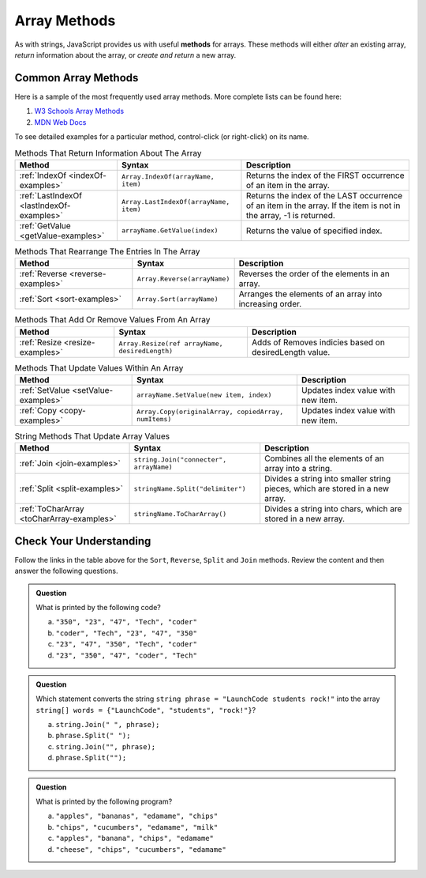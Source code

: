 .. _array-methods:

Array Methods
==============

.. index::
   single: array; methods

As with strings, JavaScript provides us with useful **methods** for arrays.
These methods will either *alter* an existing array, *return* information about
the array, or *create and return* a new array.

Common Array Methods
--------------------

Here is a sample of the most frequently used array methods. More complete lists
can be found here:

#. `W3 Schools Array Methods <https://www.w3schools.com/jsref/jsref_obj_array.asp>`__
#. `MDN Web Docs <https://developer.mozilla.org/en-US/docs/Web/JavaScript/Reference/Global_Objects/Array>`__

To see detailed examples for a particular method, control-click
(or right-click) on its name.

.. list-table:: Methods That Return Information About The Array
   :header-rows: 1

   * - Method
     - Syntax
     - Description
   * - :ref:`IndexOf <indexOf-examples>`
     - ``Array.IndexOf(arrayName, item)``
     - Returns the index of the FIRST occurrence of an item in the array.  

   * - :ref:`LastIndexOf <lastIndexOf-examples>`
     - ``Array.LastIndexOf(arrayName, item)``
     - Returns the index of the LAST occurrence of an item in the array. If the item is not in the array, -1 is returned.
   
   * - :ref:`GetValue <getValue-examples>`
     - ``arrayName.GetValue(index)``
     - Returns the value of specified index.

.. list-table:: Methods That Rearrange The Entries In The Array
   :header-rows: 1

   * - Method
     - Syntax
     - Description
   * - :ref:`Reverse <reverse-examples>`
     - ``Array.Reverse(arrayName)``
     - Reverses the order of the elements in an array.

   * - :ref:`Sort <sort-examples>`
     - ``Array.Sort(arrayName)``
     - Arranges the elements of an array into increasing order.

.. list-table:: Methods That Add Or Remove Values From An Array
   :header-rows: 1

   * - Method
     - Syntax
     - Description
   * - :ref:`Resize <resize-examples>`
     - ``Array.Resize(ref arrayName, desiredLength)``
     - Adds of Removes indicies based on desiredLength value.  

.. list-table:: Methods That Update Values Within An Array
   :header-rows: 1

   * - Method
     - Syntax
     - Description
   * - :ref:`SetValue <setValue-examples>`
     - ``arrayName.SetValue(new item, index)``
     - Updates index value with new item. 
   * - :ref:`Copy <copy-examples>`
     - ``Array.Copy(originalArray, copiedArray, numItems)``
     - Updates index value with new item. 

.. list-table:: String Methods That Update Array Values
   :header-rows: 1

   * - Method
     - Syntax
     - Description

   * - :ref:`Join <join-examples>`
     - ``string.Join("connecter", arrayName)``
     - Combines all the elements of an array into a string.

   * - :ref:`Split <split-examples>`
     - ``stringName.Split("delimiter")``
     - Divides a string into smaller string pieces, which are stored in a new array.
     
   * - :ref:`ToCharArray <toCharArray-examples>`
     - ``stringName.ToCharArray()``
     - Divides a string into chars, which are stored in a new array.
     


Check Your Understanding
------------------------

Follow the links in the table above for the ``Sort``, ``Reverse``, ``Split`` and
``Join`` methods. Review the content and then answer the following questions.

.. admonition:: Question

   What is printed by the following code?

   .. sourcecode:: csharp
      :linenos:

      string[] charles = {"coder", "Tech", "47", "23", "350"};
      Array.Sort(charles);
      Console.WriteLine(charles[0]);
      Console.WriteLine(charles[1]);
      Console.WriteLine(charles[2]);
      Console.WriteLine(charles[3]);
      Console.WriteLine(charles[4]);

   a. ``"350", "23", "47", "Tech", "coder"``
   b. ``"coder", "Tech", "23", "47", "350"``
   c. ``"23", "47", "350", "Tech", "coder"``
   d. ``"23", "350", "47", "coder", "Tech"``

.. ans: d, ``"23", "350", "47", "coder", "Tech"``

.. admonition:: Question

   Which statement converts the string ``string phrase = "LaunchCode students rock!"`` into the array ``string[] words = {"LaunchCode", "students", "rock!"}``?

   a. ``string.Join(" ", phrase);``
   b. ``phrase.Split(" ");``
   c. ``string.Join("", phrase);``
   d. ``phrase.Split("");``

.. ans: b, ``phrase.Split(" ");``

.. admonition:: Question

   What is printed by the following program?

   .. sourcecode:: csharp
      :linenos:

      string[] groceryBag = {"bananas", "apples", "edamame", "chips", "cucumbers", "milk", "cheese"};
      string[] selectedItems = new string[4];

      Array.Copy(groceryBag, selectedItems, 4);
      Array.Sort(selectedItems);

      Console.WriteLine(selectedItems[0]);
      Console.WriteLine(selectedItems[1]);
      Console.WriteLine(selectedItems[2]);
      Console.WriteLine(selectedItems[3]);


   a. ``"apples", "bananas", "edamame", "chips"``
   b. ``"chips", "cucumbers", "edamame", "milk"``
   c. ``"apples", "banana", "chips", "edamame"``
   d. ``"cheese", "chips", "cucumbers", "edamame"``

.. ans: c, ``"apples", "banana", "chips", "edamame"``

